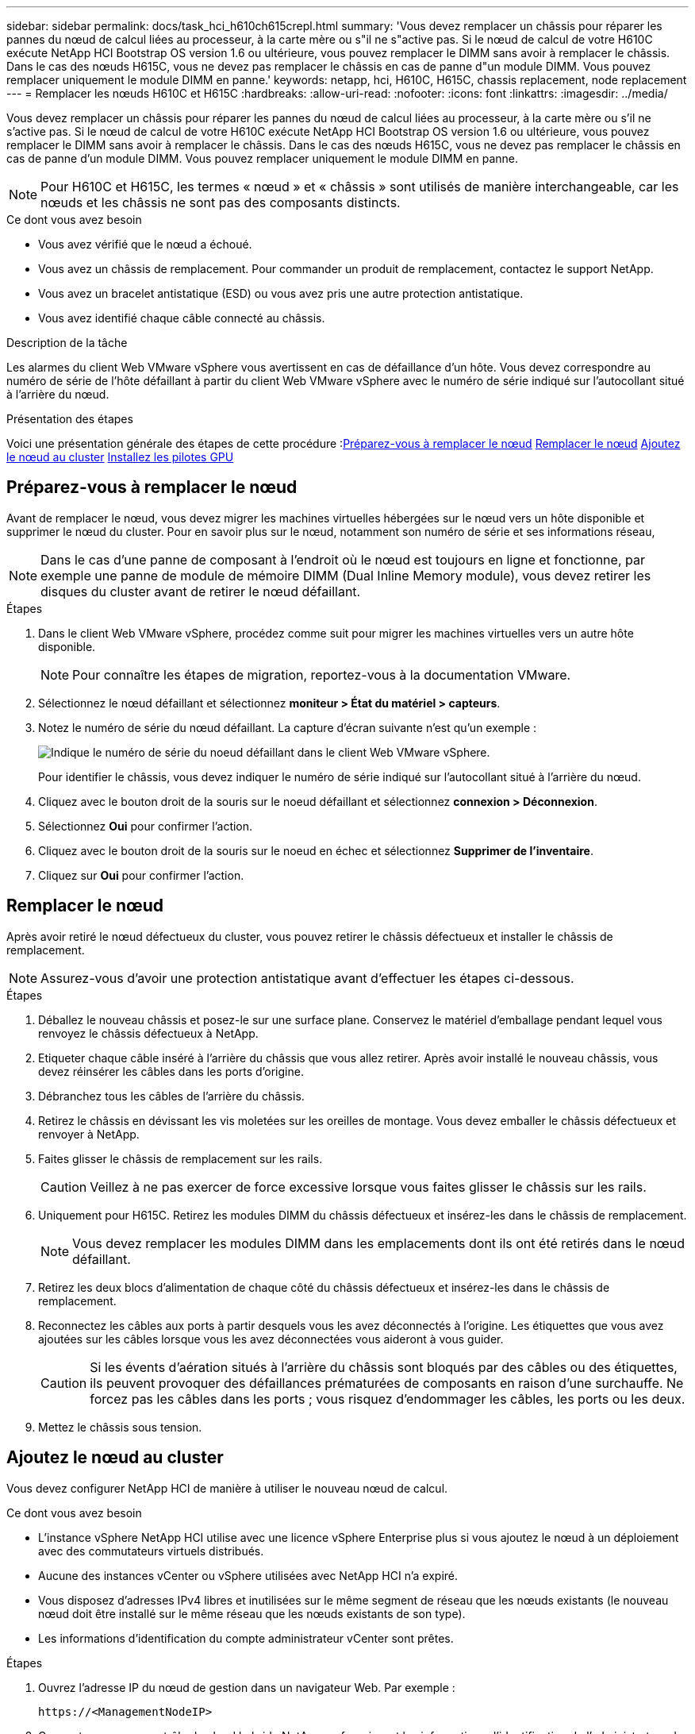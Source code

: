 ---
sidebar: sidebar 
permalink: docs/task_hci_h610ch615crepl.html 
summary: 'Vous devez remplacer un châssis pour réparer les pannes du nœud de calcul liées au processeur, à la carte mère ou s"il ne s"active pas. Si le nœud de calcul de votre H610C exécute NetApp HCI Bootstrap OS version 1.6 ou ultérieure, vous pouvez remplacer le DIMM sans avoir à remplacer le châssis. Dans le cas des nœuds H615C, vous ne devez pas remplacer le châssis en cas de panne d"un module DIMM. Vous pouvez remplacer uniquement le module DIMM en panne.' 
keywords: netapp, hci, H610C, H615C, chassis replacement, node replacement 
---
= Remplacer les nœuds H610C et H615C
:hardbreaks:
:allow-uri-read: 
:nofooter: 
:icons: font
:linkattrs: 
:imagesdir: ../media/


[role="lead"]
Vous devez remplacer un châssis pour réparer les pannes du nœud de calcul liées au processeur, à la carte mère ou s'il ne s'active pas. Si le nœud de calcul de votre H610C exécute NetApp HCI Bootstrap OS version 1.6 ou ultérieure, vous pouvez remplacer le DIMM sans avoir à remplacer le châssis. Dans le cas des nœuds H615C, vous ne devez pas remplacer le châssis en cas de panne d'un module DIMM. Vous pouvez remplacer uniquement le module DIMM en panne.


NOTE: Pour H610C et H615C, les termes « nœud » et « châssis » sont utilisés de manière interchangeable, car les nœuds et les châssis ne sont pas des composants distincts.

.Ce dont vous avez besoin
* Vous avez vérifié que le nœud a échoué.
* Vous avez un châssis de remplacement. Pour commander un produit de remplacement, contactez le support NetApp.
* Vous avez un bracelet antistatique (ESD) ou vous avez pris une autre protection antistatique.
* Vous avez identifié chaque câble connecté au châssis.


.Description de la tâche
Les alarmes du client Web VMware vSphere vous avertissent en cas de défaillance d'un hôte. Vous devez correspondre au numéro de série de l'hôte défaillant à partir du client Web VMware vSphere avec le numéro de série indiqué sur l'autocollant situé à l'arrière du nœud.

.Présentation des étapes
Voici une présentation générale des étapes de cette procédure :<<Préparez-vous à remplacer le nœud>>
<<Remplacer le nœud>>
<<Ajoutez le nœud au cluster>>
<<Installez les pilotes GPU>>



== Préparez-vous à remplacer le nœud

Avant de remplacer le nœud, vous devez migrer les machines virtuelles hébergées sur le nœud vers un hôte disponible et supprimer le nœud du cluster. Pour en savoir plus sur le nœud, notamment son numéro de série et ses informations réseau,


NOTE: Dans le cas d'une panne de composant à l'endroit où le nœud est toujours en ligne et fonctionne, par exemple une panne de module de mémoire DIMM (Dual Inline Memory module), vous devez retirer les disques du cluster avant de retirer le nœud défaillant.

.Étapes
. Dans le client Web VMware vSphere, procédez comme suit pour migrer les machines virtuelles vers un autre hôte disponible.
+

NOTE: Pour connaître les étapes de migration, reportez-vous à la documentation VMware.

. Sélectionnez le nœud défaillant et sélectionnez *moniteur > État du matériel > capteurs*.
. Notez le numéro de série du nœud défaillant. La capture d'écran suivante n'est qu'un exemple :
+
image::h610c serial number.gif[Indique le numéro de série du noeud défaillant dans le client Web VMware vSphere.]

+
Pour identifier le châssis, vous devez indiquer le numéro de série indiqué sur l'autocollant situé à l'arrière du nœud.

. Cliquez avec le bouton droit de la souris sur le noeud défaillant et sélectionnez *connexion > Déconnexion*.
. Sélectionnez *Oui* pour confirmer l'action.
. Cliquez avec le bouton droit de la souris sur le noeud en échec et sélectionnez *Supprimer de l'inventaire*.
. Cliquez sur *Oui* pour confirmer l'action.




== Remplacer le nœud

Après avoir retiré le nœud défectueux du cluster, vous pouvez retirer le châssis défectueux et installer le châssis de remplacement.


NOTE: Assurez-vous d'avoir une protection antistatique avant d'effectuer les étapes ci-dessous.

.Étapes
. Déballez le nouveau châssis et posez-le sur une surface plane. Conservez le matériel d'emballage pendant lequel vous renvoyez le châssis défectueux à NetApp.
. Etiqueter chaque câble inséré à l'arrière du châssis que vous allez retirer. Après avoir installé le nouveau châssis, vous devez réinsérer les câbles dans les ports d'origine.
. Débranchez tous les câbles de l'arrière du châssis.
. Retirez le châssis en dévissant les vis moletées sur les oreilles de montage. Vous devez emballer le châssis défectueux et renvoyer à NetApp.
. Faites glisser le châssis de remplacement sur les rails.
+

CAUTION: Veillez à ne pas exercer de force excessive lorsque vous faites glisser le châssis sur les rails.

. Uniquement pour H615C. Retirez les modules DIMM du châssis défectueux et insérez-les dans le châssis de remplacement.
+

NOTE: Vous devez remplacer les modules DIMM dans les emplacements dont ils ont été retirés dans le nœud défaillant.

. Retirez les deux blocs d'alimentation de chaque côté du châssis défectueux et insérez-les dans le châssis de remplacement.
. Reconnectez les câbles aux ports à partir desquels vous les avez déconnectés à l'origine. Les étiquettes que vous avez ajoutées sur les câbles lorsque vous les avez déconnectées vous aideront à vous guider.
+

CAUTION: Si les évents d'aération situés à l'arrière du châssis sont bloqués par des câbles ou des étiquettes, ils peuvent provoquer des défaillances prématurées de composants en raison d'une surchauffe. Ne forcez pas les câbles dans les ports ; vous risquez d'endommager les câbles, les ports ou les deux.

. Mettez le châssis sous tension.




== Ajoutez le nœud au cluster

Vous devez configurer NetApp HCI de manière à utiliser le nouveau nœud de calcul.

.Ce dont vous avez besoin
* L'instance vSphere NetApp HCI utilise avec une licence vSphere Enterprise plus si vous ajoutez le nœud à un déploiement avec des commutateurs virtuels distribués.
* Aucune des instances vCenter ou vSphere utilisées avec NetApp HCI n'a expiré.
* Vous disposez d'adresses IPv4 libres et inutilisées sur le même segment de réseau que les nœuds existants (le nouveau nœud doit être installé sur le même réseau que les nœuds existants de son type).
* Les informations d'identification du compte administrateur vCenter sont prêtes.


.Étapes
. Ouvrez l'adresse IP du nœud de gestion dans un navigateur Web. Par exemple :
+
[listing]
----
https://<ManagementNodeIP>
----
. Connectez-vous au contrôle de cloud hybride NetApp en fournissant les informations d'identification de l'administrateur du cluster de stockage NetApp HCI.
. Dans le volet développer l'installation, sélectionnez *développer*. Le navigateur ouvre le moteur de déploiement NetApp.
. Connectez-vous au moteur de déploiement NetApp en fournissant les informations d'identification de l'administrateur du cluster de stockage NetApp HCI.
. Sur la page Bienvenue, sélectionnez *Oui*.
. Sur la page Licence utilisateur final, effectuez les opérations suivantes :
+
.. Lisez le contrat de licence de l'utilisateur final VMware.
.. Si vous acceptez les termes, sélectionnez *J'accepte* à la fin du texte du contrat.


. Cliquez sur Continuer .
. Sur la page vCenter, effectuez les opérations suivantes :
+
.. Entrez un nom de domaine complet ou une adresse IP et les informations d'identification d'administrateur pour l'instance vCenter associée à votre installation NetApp HCI.
.. Sélectionnez *Continuer*.
.. Sélectionnez un centre de données vSphere existant auquel ajouter les nouveaux nœuds de calcul ou sélectionnez Créer un nouveau centre de données pour ajouter les nouveaux nœuds de calcul à un nouveau centre de données.
+

NOTE: Si vous sélectionnez Créer un nouveau centre de données, le champ Cluster est automatiquement renseigné.

.. Si vous avez sélectionné un datacenter existant, sélectionnez un cluster vSphere auquel les nouveaux nœuds de calcul doivent être associés.
+

NOTE: Si NetApp HCI ne reconnaît pas les paramètres réseau du cluster que vous avez sélectionné pour l'extension, assurez-vous que le mappage vmkernel et vmnic pour les réseaux de gestion, de stockage et vMotion sont définis sur les valeurs par défaut du déploiement.

.. Sélectionnez *Continuer*.


. Sur la page d'informations d'identification ESXi, entrez un mot de passe racine ESXi pour le ou les nœuds de calcul que vous ajoutez. Vous devez utiliser le même mot de passe que celui créé lors du déploiement NetApp HCI initial.
. Sélectionnez *Continuer*.
. Si vous avez créé un nouveau cluster vSphere Datacenter, sur la page topologie réseau, sélectionnez une topologie réseau correspondant aux nouveaux nœuds de calcul que vous ajoutez.
+

NOTE: Vous pouvez uniquement sélectionner l'option à deux câbles si vos nœuds de calcul utilisent la topologie à deux câbles et si le déploiement NetApp HCI existant est configuré avec des ID de VLAN.

. Sur la page Inventaire disponible, sélectionnez le nœud à ajouter à l'installation NetApp HCI existante.
+

TIP: Pour certains nœuds de calcul, vous devrez peut-être activer EVC au plus haut niveau pris en charge par votre version de vCenter avant de pouvoir les ajouter à votre installation. Vous devez utiliser le client vSphere pour activer EVC pour ces nœuds de calcul. Une fois que vous avez activé cette option, actualisez la page Inventaire et réessayez d'ajouter les nœuds de calcul.

. Sélectionnez *Continuer*.
. Facultatif : si vous avez créé un nouveau cluster de datacenter vSphere, sur la page Paramètres réseau, importez les informations réseau à partir d'un déploiement NetApp HCI existant en cochant la case *Copier le paramètre à partir d'un cluster existant*. Ce paramètre renseigne les informations de passerelle et de sous-réseau par défaut pour chaque réseau.
. Sur la page Paramètres réseau, certaines informations sur le réseau ont été détectées à partir du déploiement initial. Chaque nouveau nœud de calcul est indiqué par le numéro de série et vous devez lui attribuer des informations relatives au réseau. Pour chaque nouveau nœud de calcul, effectuez les opérations suivantes :
+
.. Si NetApp HCI a détecté un préfixe de nom, copiez-le depuis le champ préfixe de nom détecté, puis insérez-le comme préfixe du nouveau nom d'hôte unique que vous ajoutez dans le champ Nom d'hôte.
.. Dans le champ adresse IP de gestion, entrez une adresse IP de gestion pour le nœud de calcul qui se trouve dans le sous-réseau du réseau de gestion.
.. Dans le champ adresse IP vMotion, entrez une adresse IP vMotion pour le nœud de calcul situé dans le sous-réseau vMotion.
.. Dans le champ iSCSI A - IP Address, entrez une adresse IP pour le premier port iSCSI du nœud de calcul qui se trouve dans le sous-réseau du réseau iSCSI.
.. Dans le champ iSCSI B - IP Address (adresse IP iSCSI B - adresse IP), entrez une adresse IP pour le deuxième port iSCSI du nœud de calcul qui se trouve dans le sous-réseau du réseau iSCSI.


. Sélectionnez *Continuer*.
. Sur la page Revue de la section Paramètres réseau, le nouveau nœud est affiché en gras. Si vous devez apporter des modifications aux informations dans une section, effectuez les opérations suivantes :
+
.. Sélectionnez *Modifier* pour cette section.
.. Lorsque vous avez terminé d'apporter des modifications, sélectionnez *Continuer* sur les pages suivantes pour revenir à la page Revue.


. Facultatif : si vous ne souhaitez pas envoyer les statistiques de clusters et les informations de support aux serveurs SolidFire Active IQ hébergés par NetApp, décochez la case finale. Cela désactive la surveillance de l'état et des diagnostics en temps réel pour NetApp HCI. La désactivation de cette fonctionnalité permet à NetApp de prendre en charge et de surveiller NetApp HCI de manière proactive afin de détecter et de résoudre les problèmes avant que la production n'soit affectée.
. Sélectionnez *Ajouter des nœuds*. Vous pouvez contrôler la progression pendant l'ajout et la configuration de ressources par NetApp HCI.
. Facultatif : vérifiez que tous les nouveaux nœuds de calcul sont visibles dans vCenter.




== Installez les pilotes GPU

Les nœuds de calcul avec les processeurs graphiques (GPU) NVIDIA, comme le nœud H610C, nécessitent l'installation des pilotes logiciels NVIDIA dans VMware ESXi afin de bénéficier de cette puissance de traitement accrue. Pour installer les pilotes GPU, le nœud de calcul doit disposer d'une carte GPU.

.Étapes
. Ouvrez un navigateur et accédez au portail de licences NVIDIA à l'adresse suivante :
`https://nvid.nvidia.com/dashboard/`
. Téléchargez l'un des packages de pilotes suivants sur votre ordinateur, en fonction de votre environnement :
+
[cols="2*"]
|===
| Version vSphere | Groupe de pilotes 


| VSphere 6.0  a| 
NVIDIA-GRID-vSphere-6.0-390.94-390.96-392.05.zip



| VSphere 6.5  a| 
NVIDIA-GRID-vSphere-6.5-410.92-410.91-412.16.zip



| VSphere 6.7  a| 
NVIDIA-GRID-vSphere-6.7-410.92-410.91-412.16.zip

|===
. Extrayez le package de pilotes de votre ordinateur. Le fichier .VIB résultant est le fichier de pilote non compressé.
. Copiez le fichier du pilote .VIB de votre ordinateur vers ESXi exécuté sur le nœud de calcul. Les exemples de commandes suivants pour chaque version supposent que le pilote se trouve dans le répertoire $HOME/NVIDIA/ESX6.x/ de l'hôte de gestion. L'utilitaire SCP est facilement disponible dans la plupart des distributions Linux ou disponible en tant qu'utilitaire téléchargeable pour toutes les versions de Windows :
+
[cols="2*"]
|===
| Option | Description 


| ESXi 6.0  a| 
scp $HOME/NVIDIA/ESX6.0/NVIDIA**.vib root@<ESXi_IP_ADDR>:/.



| ESXi 6.5  a| 
scp $HOME/NVIDIA/ESX6.5/NVIDIA**.vib root@<ESXi_IP_ADDR>:/.



| ESXi 6.7  a| 
scp $HOME/NVIDIA/ESX6.7/NVIDIA**.vib root@<ESXi_IP_ADDR>:/.

|===
. Procédez comme suit pour vous connecter en tant que root à l'hôte ESXi et installer le gestionnaire NVIDIA vGPU dans ESXi.
+
.. Exécutez la commande suivante pour vous connecter à l'hôte ESXi en tant qu'utilisateur root :
`ssh root@<ESXi_IP_ADDRESS>`
.. Exécutez la commande suivante pour vérifier qu'aucun pilote de processeur graphique NVIDIA n'est actuellement installé :
`nvidia-smi`Cette commande devrait renvoyer le message `nvidia-smi: not found`.
.. Exécutez les commandes suivantes pour activer le mode maintenance sur l'hôte et installer NVIDIA vGPU Manager à partir du fichier VIB :
`esxcli system maintenanceMode set --enable true`
`esxcli software vib install -v /NVIDIA**.vib`Vous devriez voir le message `Operation finished successfully`.
.. Exécutez la commande suivante et vérifiez que les huit pilotes GPU sont répertoriés dans la sortie de la commande :
`nvidia-smi`
.. Exécutez la commande suivante pour vérifier que le package NVIDIA vGPU a été installé et chargé correctement :
`vmkload_mod -l | grep nvidia`La commande doit renvoyer des valeurs de sortie similaires à ce qui suit : `nvidia 816 13808`
.. Exécuter les commandes suivantes pour quitter le mode maintenance et redémarrer l'hôte :
`esxcli system maintenanceMode set –enable false`
`reboot -f`


. Répétez les étapes 4-6 à 5 pour tous les autres nœuds de calcul récemment déployés avec les processeurs graphiques NVIDIA.
. Effectuez les tâches suivantes en suivant les instructions du site de documentation NVIDIA :
+
.. Installez le serveur de licences NVIDIA.
.. Configurez les invités de machine virtuelle pour le logiciel NVIDIA vGPU.
.. Si vous utilisez des postes de travail vGPU dans un contexte d'infrastructure de postes de travail virtuels (VDI), configurez le logiciel VMware Horizon View pour NVIDIA vGPU.






== Trouvez plus d'informations

* https://www.netapp.com/us/documentation/hci.aspx["Page Ressources NetApp HCI"^]
* http://docs.netapp.com/sfe-122/index.jsp["Centre de documentation des logiciels SolidFire et Element"^]


